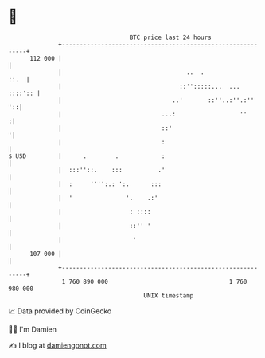 * 👋

#+begin_example
                                     BTC price last 24 hours                    
                 +------------------------------------------------------------+ 
         112 000 |                                                            | 
                 |                                   ..  .               ::.  | 
                 |                                 ::'':::::...  ...  ::::':: | 
                 |                               ..'       ::''..:''.:''   '::| 
                 |                            ...:                  ''       :| 
                 |                            ::'                            '| 
                 |                            :                               | 
   $ USD         |      .        .            :                               | 
                 |  :::''::.    :::          .'                               | 
                 |  :     '''':.: ':.      :::                                | 
                 |  '               '.    .:'                                 | 
                 |                   : ::::                                   | 
                 |                   ::'' '                                   | 
                 |                    '                                       | 
         107 000 |                                                            | 
                 +------------------------------------------------------------+ 
                  1 760 890 000                                  1 760 980 000  
                                         UNIX timestamp                         
#+end_example
📈 Data provided by CoinGecko

🧑‍💻 I'm Damien

✍️ I blog at [[https://www.damiengonot.com][damiengonot.com]]

